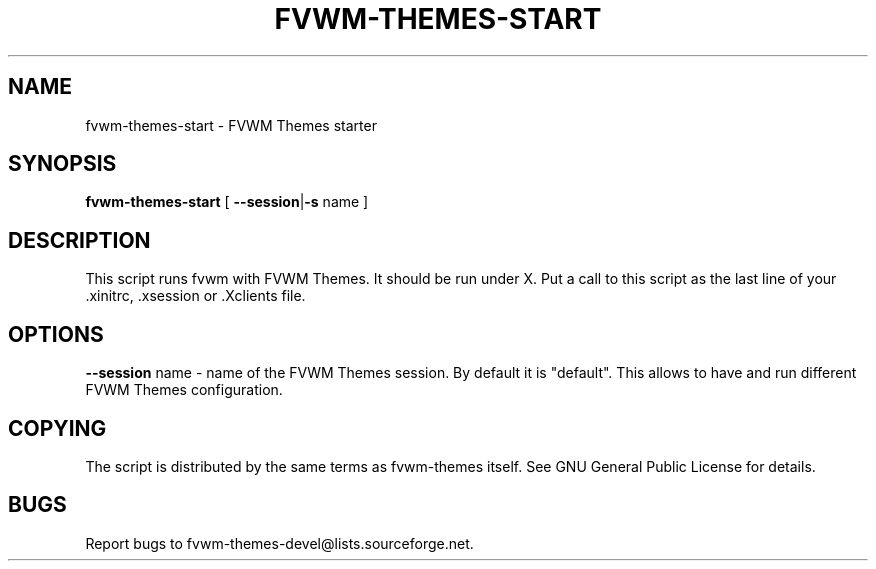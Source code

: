 .TH FVWM-THEMES-START 1 "15/Aug/2000" "Fvwm Utility"
.SH "NAME"
fvwm-themes-start \- FVWM Themes starter
.SH "SYNOPSIS"
\fBfvwm-themes-start\fR
[ \fB--session\fR|\fB\-s\fR  name ]
.SH "DESCRIPTION"
This script runs fvwm with FVWM Themes.  It should be run under X.
Put a call to this script as the last line of your .xinitrc, .xsession 
or .Xclients file.
.SH "OPTIONS"
\fB--session\fR name \- name of the FVWM Themes session. By default it
is "default". This allows to have and run different FVWM Themes configuration.
.SH "COPYING"
The script is distributed by the same terms as fvwm-themes itself.
See GNU General Public License for details.
.SH "BUGS"
Report bugs to fvwm-themes-devel@lists.sourceforge.net.

